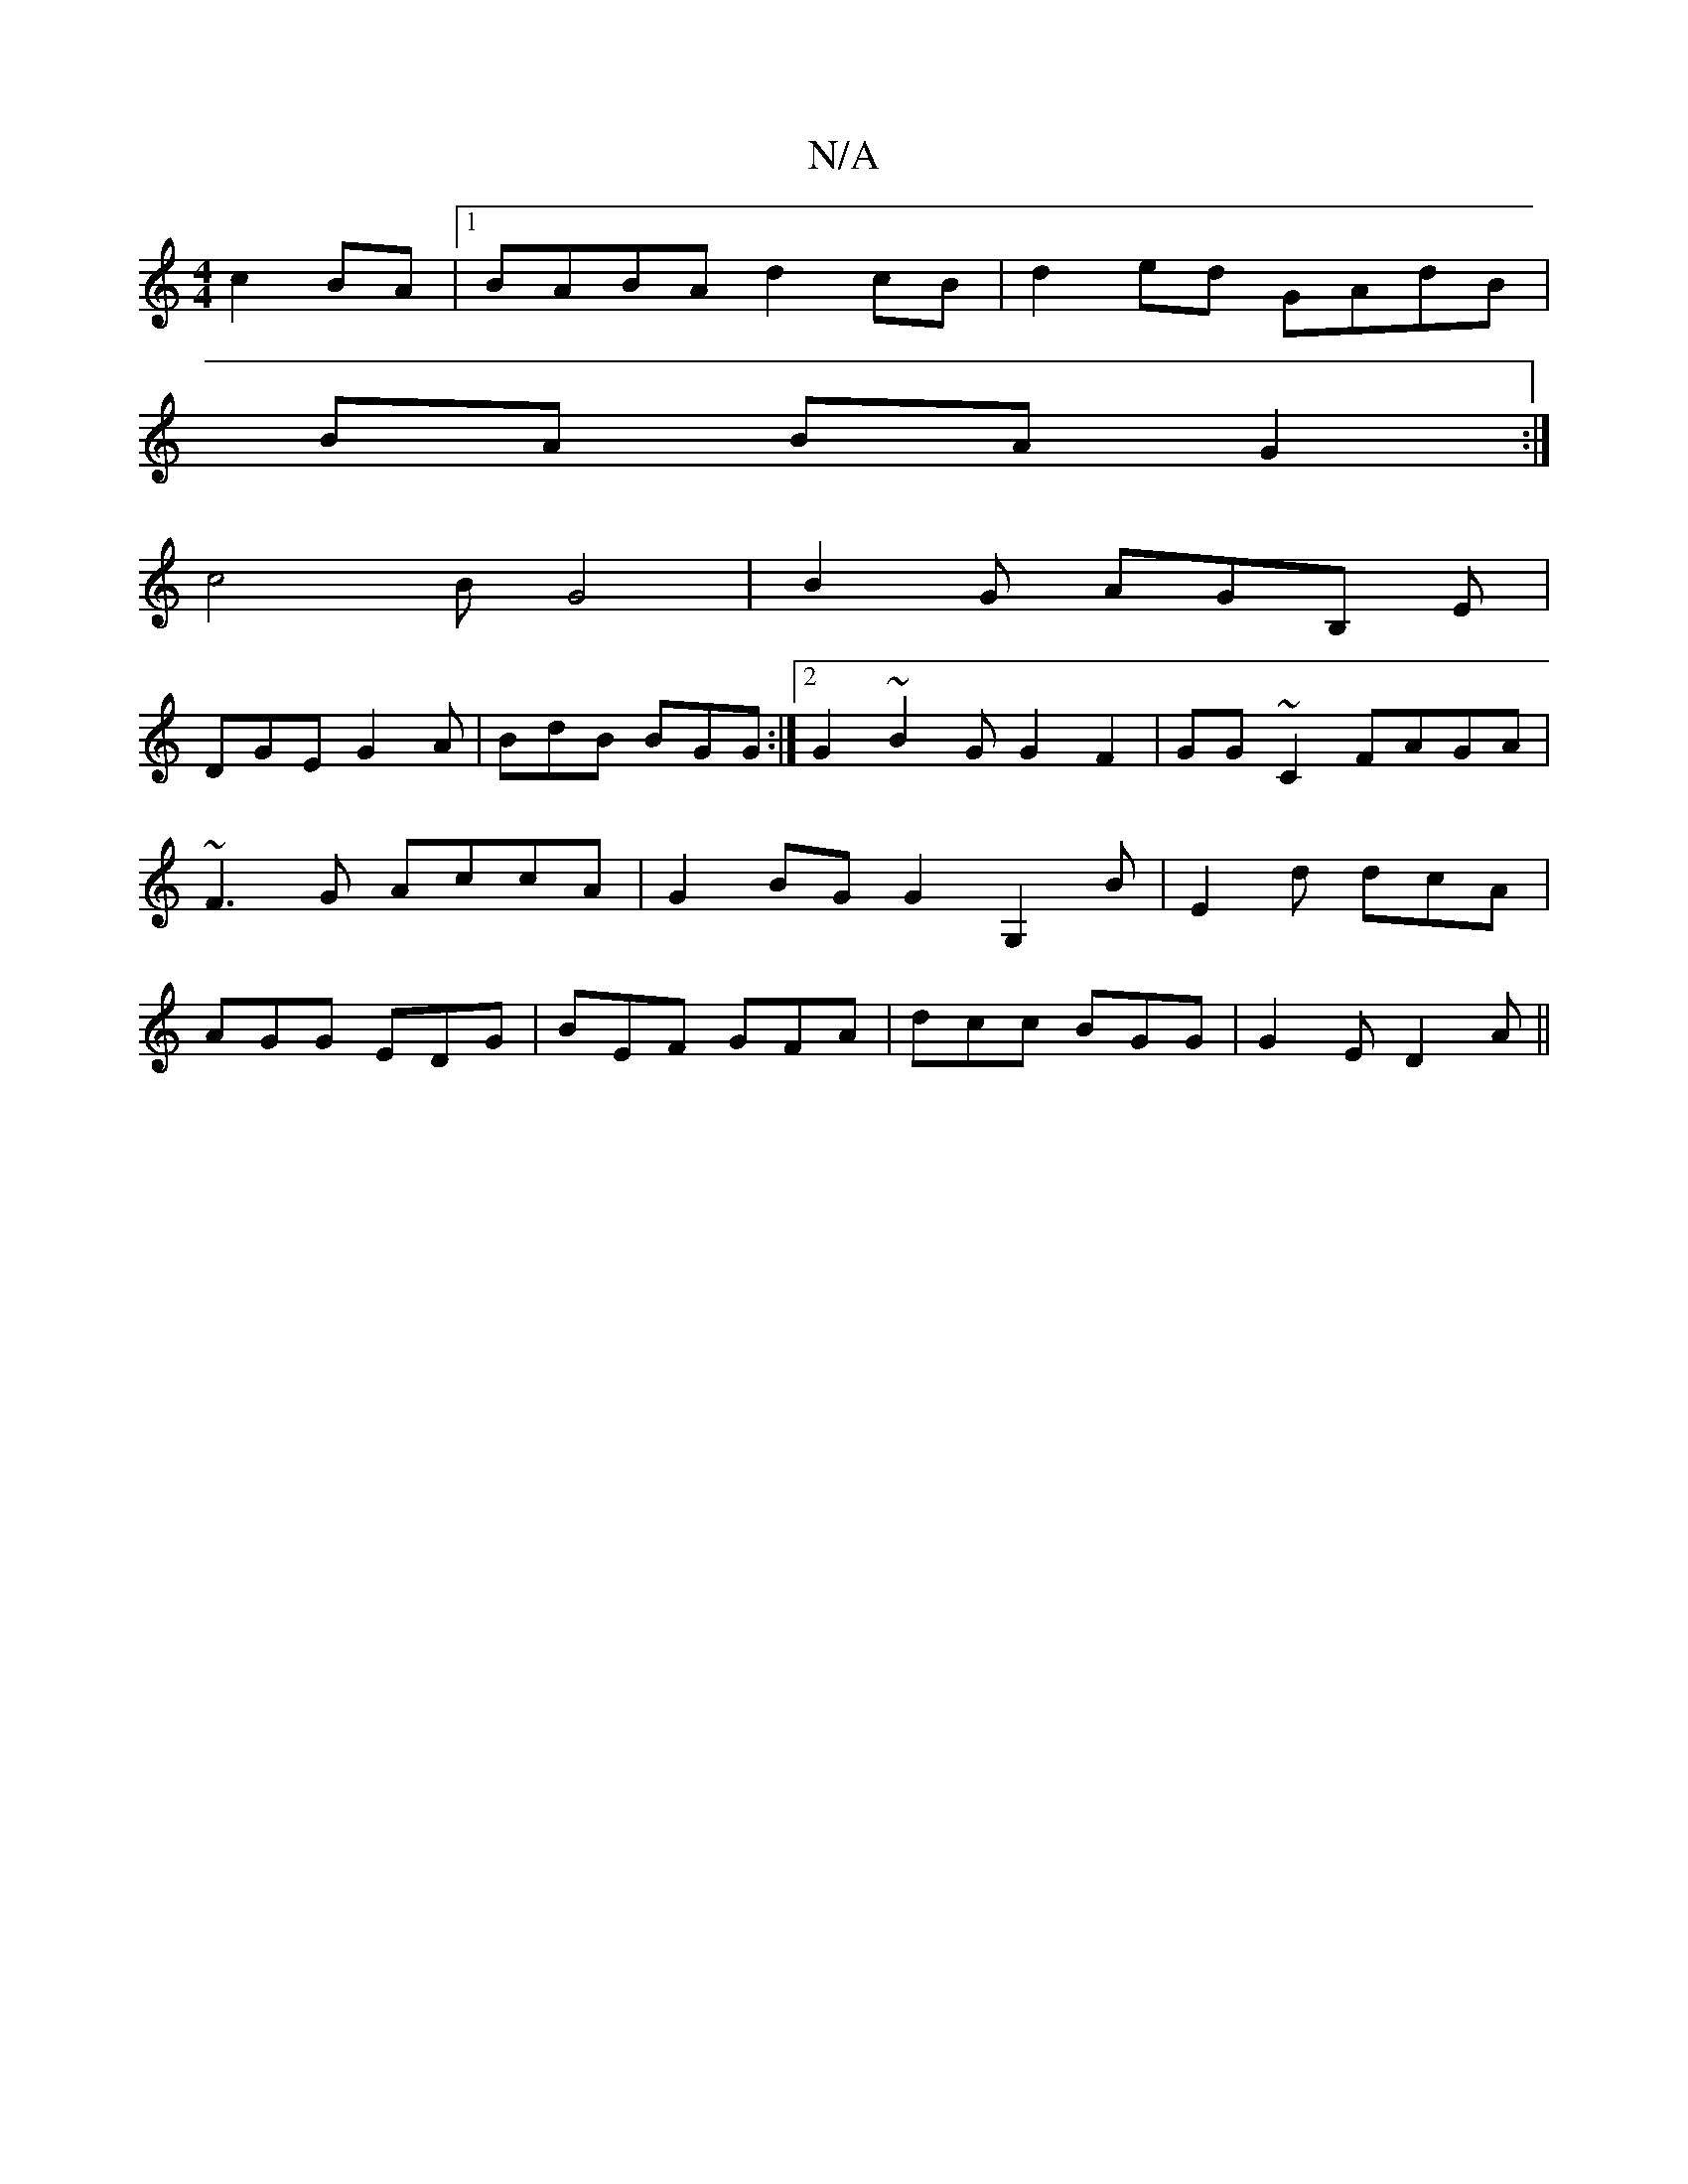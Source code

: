 X:1
T:N/A
M:4/4
R:N/A
K:Cmajor
/2 c2BA |1 BABA d2cB|d2ed GAdB |
BA BAG2 :|
c4 BG4|B2G AGB, E|
DGE G2A | BdB BGG :|2 G2~B2G G2F2|GG~C2 FAGA|~F3 G AccA|G2BG G2 G,2B|E2d dcA|AGG EDG|BEF GFA|dcc BGG|G2E D2A||

fdcA ~GBAB|c2BA cBAF|GE ~